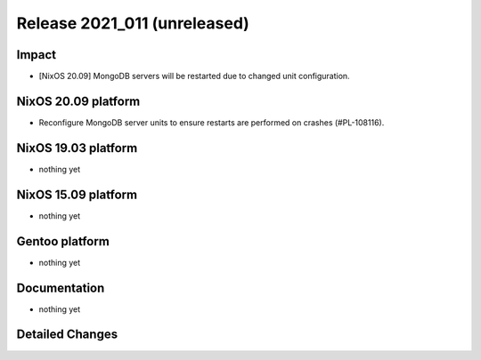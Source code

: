 .. XXX update on release :Publish Date: YYYY-MM-DD

Release 2021_011 (unreleased)
-----------------------------

Impact
^^^^^^

* [NixOS 20.09] MongoDB servers will be restarted due to changed unit
  configuration.


NixOS 20.09 platform
^^^^^^^^^^^^^^^^^^^^

* Reconfigure MongoDB server units to ensure restarts are performed on crashes
  (#PL-108116).


NixOS 19.03 platform
^^^^^^^^^^^^^^^^^^^^

* nothing yet


NixOS 15.09 platform
^^^^^^^^^^^^^^^^^^^^

* nothing yet


Gentoo platform
^^^^^^^^^^^^^^^

* nothing yet


Documentation
^^^^^^^^^^^^^

* nothing yet

Detailed Changes
^^^^^^^^^^^^^^^^

.. vim: set spell spelllang=en:
